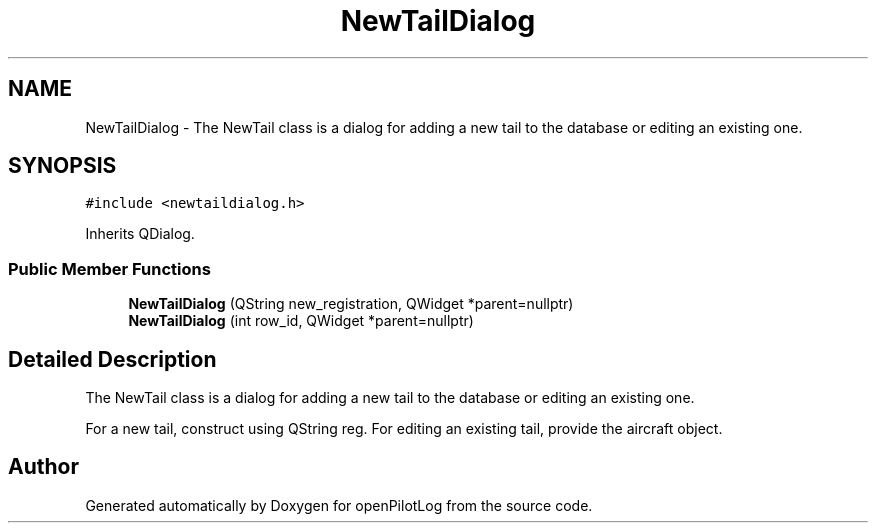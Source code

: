 .TH "NewTailDialog" 3 "Tue May 4 2021" "openPilotLog" \" -*- nroff -*-
.ad l
.nh
.SH NAME
NewTailDialog \- The NewTail class is a dialog for adding a new tail to the database or editing an existing one\&.  

.SH SYNOPSIS
.br
.PP
.PP
\fC#include <newtaildialog\&.h>\fP
.PP
Inherits QDialog\&.
.SS "Public Member Functions"

.in +1c
.ti -1c
.RI "\fBNewTailDialog\fP (QString new_registration, QWidget *parent=nullptr)"
.br
.ti -1c
.RI "\fBNewTailDialog\fP (int row_id, QWidget *parent=nullptr)"
.br
.in -1c
.SH "Detailed Description"
.PP 
The NewTail class is a dialog for adding a new tail to the database or editing an existing one\&. 

For a new tail, construct using QString reg\&. For editing an existing tail, provide the aircraft object\&. 

.SH "Author"
.PP 
Generated automatically by Doxygen for openPilotLog from the source code\&.
